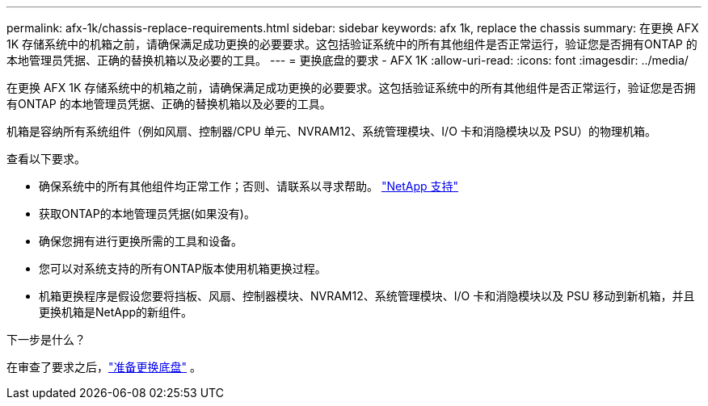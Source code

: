 ---
permalink: afx-1k/chassis-replace-requirements.html 
sidebar: sidebar 
keywords: afx 1k, replace the chassis 
summary: 在更换 AFX 1K 存储系统中的机箱之前，请确保满足成功更换的必要要求。这包括验证系统中的所有其他组件是否正常运行，验证您是否拥有ONTAP 的本地管理员凭据、正确的替换机箱以及必要的工具。 
---
= 更换底盘的要求 - AFX 1K
:allow-uri-read: 
:icons: font
:imagesdir: ../media/


[role="lead"]
在更换 AFX 1K 存储系统中的机箱之前，请确保满足成功更换的必要要求。这包括验证系统中的所有其他组件是否正常运行，验证您是否拥有ONTAP 的本地管理员凭据、正确的替换机箱以及必要的工具。

机箱是容纳所有系统组件（例如风扇、控制器/CPU 单元、NVRAM12、系统管理模块、I/O 卡和消隐模块以及 PSU）的物理机箱。

查看以下要求。

* 确保系统中的所有其他组件均正常工作；否则、请联系以寻求帮助。 http://mysupport.netapp.com/["NetApp 支持"^]
* 获取ONTAP的本地管理员凭据(如果没有)。
* 确保您拥有进行更换所需的工具和设备。
* 您可以对系统支持的所有ONTAP版本使用机箱更换过程。
* 机箱更换程序是假设您要将挡板、风扇、控制器模块、NVRAM12、系统管理模块、I/O 卡和消隐模块以及 PSU 移动到新机箱，并且更换机箱是NetApp的新组件。


.下一步是什么？
在审查了要求之后，link:chassis-replace-prepare.html["准备更换底盘"] 。
